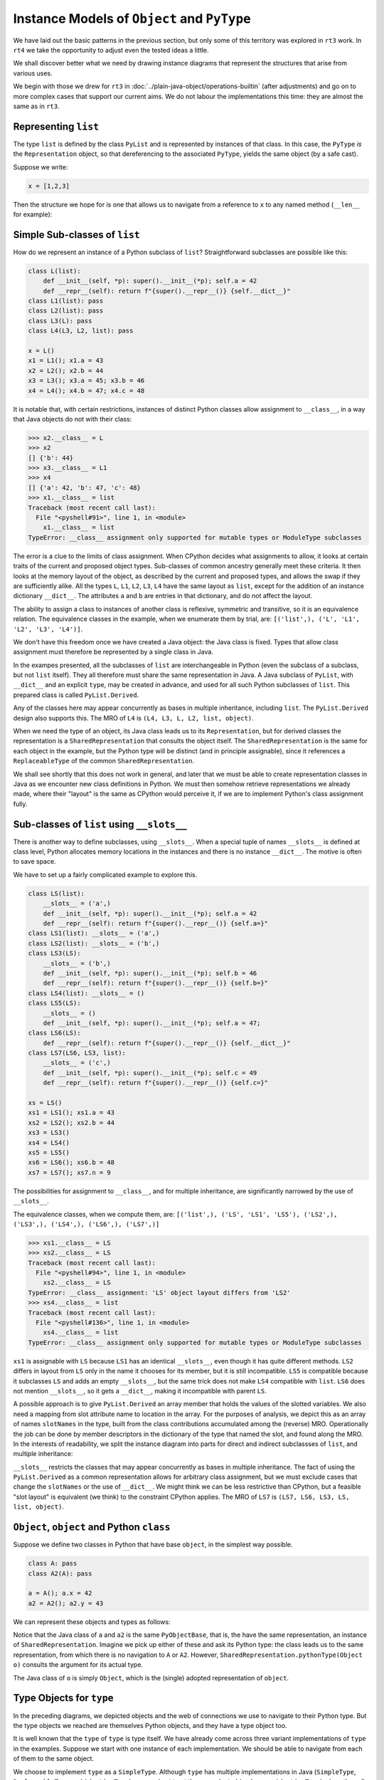..  plain-java-object-2/object-and-pytype.rst


Instance Models of ``Object`` and ``PyType``
********************************************

We have laid out the basic patterns in the previous section,
but only some of this territory was explored in ``rt3`` work.
In ``rt4`` we take the opportunity to adjust even the tested ideas a little.

We shall discover better what we need by drawing instance diagrams
that represent the structures that arise from various uses.

We begin with those we drew for ``rt3``
in :doc:`../plain-java-object/operations-builtin`
(after adjustments)
and go on to more complex cases that support our current aims.
We do not labour the implementations this time:
they are almost the same as in ``rt3``.


.. _Representation-builtin-list:

Representing ``list``
=====================

The type ``list`` is defined by the class ``PyList``
and is represented by instances of that class.
In this case, the ``PyType`` *is* the ``Representation`` object,
so that dereferencing to the associated ``PyType``,
yields the same object (by a safe cast).

Suppose we write:

..  code-block:: python

    x = [1,2,3]

Then the structure we hope for is one that
allows us to navigate from a reference to ``x``
to any named method (``__len__`` for example):

..  uml::
    :caption: Instance model of a ``list`` and its type

    object "x : PyList" as x {
        value = [1,2,3]
    }
    object "PyList : Class" as PyList.class
    object "list : SimpleType" as listType

    x ..> PyList.class
    PyList.class --> listType : registry
    listType --> listType : type

    object " : Map" as dict
    listType --> dict : " ~__dict__"

    object " : PyWrapperDescr" as len {
        name = "__len__"
    }
    object " : MethodHandle" as xlen {
        PyList.__len__(PyList)
    }
    dict --> len
    len --> xlen


    object " : PyWrapperDescr" as getitem {
        name = "__getitem__"
    }
    object " : MethodHandle" as xgetitem {
        PyList.__getitem__(PyList,Object)
    }
    dict --> getitem
    getitem --> xgetitem

    object " : PyWrapperDescr" as add {
        name = "__add__"
    }
    object " : MethodHandle" as xadd {
        PyList.__add__(PyList,Object)
    }
    dict --> add
    add --> xadd


Simple Sub-classes of  ``list``
===============================

How do we represent an instance of a Python subclass of ``list``?
Straightforward subclasses are possible like this:

..  code-block:: python

    class L(list):
        def __init__(self, *p): super().__init__(*p); self.a = 42
        def __repr__(self): return f"{super().__repr__()} {self.__dict__}"
    class L1(list): pass
    class L2(list): pass
    class L3(L): pass
    class L4(L3, L2, list): pass

    x = L()
    x1 = L1(); x1.a = 43
    x2 = L2(); x2.b = 44
    x3 = L3(); x3.a = 45; x3.b = 46
    x4 = L4(); x4.b = 47; x4.c = 48


It is notable that,
with certain restrictions,
instances of distinct Python classes allow assignment to ``__class__``,
in a way that Java objects do not with their class:

>>> x2.__class__ = L
>>> x2
[] {'b': 44}
>>> x3.__class__ = L1
>>> x4
[] {'a': 42, 'b': 47, 'c': 48}
>>> x1.__class__ = list
Traceback (most recent call last):
  File "<pyshell#91>", line 1, in <module>
    x1.__class__ = list
TypeError: __class__ assignment only supported for mutable types or ModuleType subclasses

The error is a clue to the limits of class assignment.
When CPython decides what assignments to allow,
it looks at certain traits of the current and proposed object types.
Sub-classes of common ancestry generally meet these criteria.
It then looks at the memory layout of the object,
as described by the current and proposed types,
and allows the swap if they are sufficiently alike.
All the types ``L``, ``L1``, ``L2``, ``L3``, ``L4``
have the same layout as ``list``,
except for the addition of an instance dictionary ``__dict__``.
The attributes ``a`` and ``b`` are entries in that dictionary,
and do not affect the layout.

The ability to assign a class to instances of another class is
reflexive, symmetric and transitive, so it is an equivalence relation.
The equivalence classes in the example, when we enumerate them by trial, are:
``[('list',), ('L', 'L1', 'L2', 'L3', 'L4')]``.

We don't have this freedom once we have created a Java object:
the Java class is fixed.
Types that allow class assignment must therefore be represented by
a single class in Java.

In the exampes presented, all the subclasses of ``list``
are interchangeable in Python
(even the subclass of a subclass, but not ``list`` itself).
They all therefore must share the same representation in Java.
A Java subclass of ``PyList``,
with ``__dict__`` and an explicit ``type``,
may be created in advance,
and used for all such Python subclasses of ``list``.
This prepared class is called ``PyList.Derived``.

..  uml::
    :caption: Instance model for simple subclasses of ``list``

    ' object "PyList : Class" as PyList.class
    ' PyList.class --> listType : registry
    ' listType --> listType : type

    object "x : PyList.Derived" as x {
        __dict__ = {'a':42}
    }
    object "x1 : PyList.Derived" as x1 {
        __dict__ = {'a':43}
    }
    object "x2 : PyList.Derived" as x2 {
        __dict__ = {'a':44}
    }
    object "x3 : PyList.Derived" as x3 {
        __dict__ = {'a':45, 'b':46}
    }

    object "PyList.Derived : Class" as PyList.Derived.class

    object "list : SimpleType" as listType
    object "L : ReplaceableType" as LType
    object "L1 : ReplaceableType" as L1Type
    object "L2 : ReplaceableType" as L2Type
    object "L3 : ReplaceableType" as L3Type

    LType --> listType : base
    L1Type --> listType : base
    L2Type --> listType : base
    L3Type -> LType : base

    object " : SharedRepresentation" as PyList.Derived.rep
    x ..> PyList.Derived.class
    x1 ..> PyList.Derived.class
    x2 ..> PyList.Derived.class
    x3 ...> PyList.Derived.class

    PyList.Derived.class --> PyList.Derived.rep : registry

    x --> LType : type
    x1 --> L1Type : type
    x2 --> L2Type : type
    x3 --> L3Type : type

Any of the classes here may appear concurrently
as bases in multiple inheritance,
including ``list``.
The ``PyList.Derived`` design also supports this.
The MRO of ``L4`` is ``(L4, L3, L, L2, list, object)``.

..  uml::
    :caption: Multiple inheritance for simple subclasses of ``list``

    ' object "PyList : Class" as PyList.class
    ' PyList.class --> listType : registry
    ' listType --> listType : type

    object "x4 : PyList.Derived" as x4 {
        __dict__ = {'a': 42, 'b': 47, 'c': 48}
    }

    object "PyList.Derived : Class" as PyList.Derived.class

    object "list : SimpleType" as listType
    object "L : ReplaceableType" as LType
    object "L2 : ReplaceableType" as L2Type
    object "L3 : ReplaceableType" as L3Type
    object "L4 : ReplaceableType" as L4Type

    L3Type -right-> LType : base
    L2Type -right-> listType : base
    L4Type --> L3Type : " ~__mro__[1]"
    L4Type --> LType : " ~__mro__[2]"
    L4Type --> L2Type : " ~__mro__[3]"
    L4Type --> listType : " ~__mro__[4]"
    'LType ----> listType : base

    object " : SharedRepresentation" as PyList.Derived.rep
    x4 .right.> PyList.Derived.class

    PyList.Derived.class -right-> PyList.Derived.rep : registry

    x4 --> L4Type : type

When we need the type of an object,
its Java class leads us to its ``Representation``,
but for derived classes the representation is a ``SharedRepresentation``
that consults the object itself.
The ``SharedRepresentation`` is the same for each object in the example,
but the Python type will be distinct (and in principle assignable),
since it references a ``ReplaceableType``
of the common ``SharedRepresentation``.

We shall see shortly that this does not work in general,
and later that we must be able to create representation classes in Java
as we encounter new class definitions in Python.
We must then somehow retrieve representations we already made,
where their "layout" is the same as CPython would perceive it,
if we are to implement Python's class assignment fully.


Sub-classes of  ``list`` using ``__slots__``
============================================

There is another way to define subclasses, using ``__slots__``.
When a special tuple of names ``__slots__`` is defined at class level,
Python allocates memory locations in the instances and
there is no instance ``__dict__``.
The motive is often to save space.

We have to set up a fairly complicated example to explore this.

..  code-block:: python

    class LS(list):
        __slots__ = ('a',)
        def __init__(self, *p): super().__init__(*p); self.a = 42
        def __repr__(self): return f"{super().__repr__()} {self.a=}"
    class LS1(list): __slots__ = ('a',)
    class LS2(list): __slots__ = ('b',)
    class LS3(LS):
        __slots__ = ('b',)
        def __init__(self, *p): super().__init__(*p); self.b = 46
        def __repr__(self): return f"{super().__repr__()} {self.b=}"
    class LS4(list): __slots__ = ()
    class LS5(LS):
        __slots__ = ()
        def __init__(self, *p): super().__init__(*p); self.a = 47;
    class LS6(LS):
        def __repr__(self): return f"{super().__repr__()} {self.__dict__}"
    class LS7(LS6, LS3, list):
        __slots__ = ('c',)
        def __init__(self, *p): super().__init__(*p); self.c = 49
        def __repr__(self): return f"{super().__repr__()} {self.c=}"

    xs = LS()
    xs1 = LS1(); xs1.a = 43
    xs2 = LS2(); xs2.b = 44
    xs3 = LS3()
    xs4 = LS4()
    xs5 = LS5()
    xs6 = LS6(); xs6.b = 48
    xs7 = LS7(); xs7.n = 9

The possibilities for assignment to ``__class__``,
and for multiple inheritance,
are significantly narrowed by the use of ``__slots__``.

The equivalence classes, when we compute them, are:
``[('list',), ('LS', 'LS1', 'LS5'), ('LS2',), ('LS3',), ('LS4',), ('LS6',), ('LS7',)]``

..  code-block:: python

    >>> xs1.__class__ = LS
    >>> xs2.__class__ = LS
    Traceback (most recent call last):
      File "<pyshell#94>", line 1, in <module>
        xs2.__class__ = LS
    TypeError: __class__ assignment: 'LS' object layout differs from 'LS2'
    >>> xs4.__class__ = list
    Traceback (most recent call last):
      File "<pyshell#136>", line 1, in <module>
        xs4.__class__ = list
    TypeError: __class__ assignment only supported for mutable types or ModuleType subclasses

``xs1`` is assignable with ``LS``
because ``LS1`` has an identical ``__slots__``,
even though it has quite different methods.
``LS2`` differs in layout from ``LS`` only in the name it chooses
for its member,
but it is still incompatible.
``LS5`` is compatible because it subclasses ``LS``
and adds an empty ``__slots__``,
but the same trick does not make ``LS4`` compatible with ``list``.
``LS6`` does not mention ``__slots__``, so it gets a ``__dict__``,
making it incompatible with parent ``LS``.

A possible approach is to give ``PyList.Derived`` an array member
that holds the values of the slotted variables.
We also need a mapping from slot attribute name to location in the array.
For the purposes of analysis,
we depict this as an array of names ``slotNames`` in the type,
built from the class contributions accumulated among the (reverse) MRO.
Operationally the job can be done by member descriptors in the
dictionary of the type that named the slot,
and found along the MRO.
In the interests of readability, we split the instance diagram into
parts for direct and indirect subclassses of ``list``,
and multiple inheritance:

..  uml::
    :caption: Direct ``__slots__`` subclasses of ``list``

    ' object "PyList : Class" as PyList.class
    ' PyList.class --> listType : registry
    ' listType --> listType : type

    object "xs : PyList.Derived" as xs {
        slots = [42]
        __dict__ = null
    }
    object "xs1 : PyList.Derived" as xs1 {
        slots = [43]
        __dict__ = null
    }
    object "xs2 : PyList.Derived" as xs2 {
        slots = [44]
        __dict__ = null
    }
    object "xs4 : PyList.Derived" as xs4 {
        slots = []
        __dict__ = null
    }

    object "PyList.Derived : Class" as PyList.Derived.class

    object "list : SimpleType" as listType

    object "LS : ReplaceableType" as LSType {
        slotNames = ["a"]
    }
    object "LS1 : ReplaceableType" as LS1Type {
        slotNames = ["a"]
    }
    object "LS2 : ReplaceableType" as LS2Type {
        slotNames = ["b"]
    }
    object "LS4 : ReplaceableType" as LS4Type {
        slotNames = []
    }

    LSType --> listType : base
    LS1Type --> listType : base
    LS2Type --> listType : base
    LS4Type --> listType : base

    object " : SharedRepresentation" as PyList.Derived.rep
    xs ..> PyList.Derived.class
    xs1 ..> PyList.Derived.class
    xs2 ..> PyList.Derived.class
    xs4 ..> PyList.Derived.class

    PyList.Derived.class --> PyList.Derived.rep : registry

    xs --> LSType : type
    xs1 --> LS1Type : type
    xs2 --> LS2Type : type
    xs4 --> LS4Type : type


..  uml::
    :caption: Indirect ``__slots__`` subclasses of ``list``

    ' object "PyList : Class" as PyList.class
    ' PyList.class --> listType : registry
    ' listType --> listType

    object "xs3 : PyList.Derived" as xs3 {
        slots = [42,46]
        __dict__ = null
    }
    object "xs5 : PyList.Derived" as xs5 {
        slots = [47]
        __dict__ = null
    }
    object "xs6 : PyList.Derived" as xs6 {
        slots = [42]
        __dict__ = {"b":48}
    }

    object "PyList.Derived : Class" as PyList.Derived.class

    object "list : SimpleType" as listType {
        slotNames = []
    }
    object "LS : ReplaceableType" as LSType {
        slotNames = ["a"]
    }
    object "LS3 : ReplaceableType" as LS3Type {
        slotNames = ["a","b"]
    }
    object "LS5 : ReplaceableType" as LS5Type {
        slotNames = ["a"]
    }
    object "LS6 : ReplaceableType" as LS6Type {
        slotNames = ["a"]
    }

    LSType --> listType : base
    LS3Type --> LSType : base
    LS5Type --> LSType : base
    LS6Type --> LSType : base

    object " : SharedRepresentation" as PyList.Derived.rep
    xs3 ..> PyList.Derived.class
    xs5 ..> PyList.Derived.class
    xs6 ..> PyList.Derived.class

    PyList.Derived.class --> PyList.Derived.rep : registry

    xs3 --> LS3Type : type
    xs5 --> LS5Type : type
    xs6 --> LS6Type : type

``__slots__`` restricts the classes that may appear concurrently
as bases in multiple inheritance.
The fact of using the ``PyList.Derived`` as a common representation
allows for arbitrary class assignment,
but we must exclude cases that change the ``slotNames``
or the use of ``__dict__``.
We might think we can be less restrictive than CPython,
but a feasible "slot layout" is equivalent (we think)
to the constraint CPython applies.
The MRO of ``LS7`` is ``(LS7, LS6, LS3, LS, list, object)``.

..  uml::
    :caption: Multiple inheritance of ``__slots__`` subclasses of ``list``

    ' object "PyList : Class" as PyList.class
    ' PyList.class --> listType : registry
    ' listType --> listType

    object "xs7 : PyList.Derived" as xs7 {
        slots = [42,46,49]
        __dict__ = {"n":9}
    }

    object "PyList.Derived : Class" as PyList.Derived.class

    object "list :SimpleType" as listType {
        slotNames = []
    }
    object "LS : ReplaceableType" as LSType {
        slotNames = ["a"]
    }
    object "LS3 : ReplaceableType" as LS3Type {
        slotNames = ["a","b"]
    }
    object "LS6 : ReplaceableType" as LS6Type {
        slotNames = ["a"]
    }
    object "LS7 : ReplaceableType" as LS7Type {
        slotNames = ["a","b","c"]
    }

    LSType -right-> listType : base
    LS3Type --right-> LSType : base
    LS6Type --> LSType : base
    LS7Type -left-> LS6Type : " ~__mro__[1]"
    LS7Type --> LS3Type : " ~__mro__[2]"
    LS7Type --> LSType : " ~__mro__[3]"
    LS7Type -right-> listType : " ~__mro__[4]"

    object " : SharedRepresentation" as PyList.Derived.rep
    xs7 .right.> PyList.Derived.class

    PyList.Derived.class --> PyList.Derived.rep : registry

    xs7 --> LS7Type : type



``Object``, ``object`` and Python ``class``
===========================================

Suppose we define two classes in Python that have base ``object``,
in the simplest way possible.

..  code-block:: python

    class A: pass
    class A2(A): pass

    a = A(); a.x = 42
    a2 = A2(); a2.y = 43

We can represent these objects and types as follows:

..  uml::
    :caption: ``object`` and subclasses

    object "Object : Class" as Object.class

    object "o : Object" as o
    o .right.> Object.class
    object " : AdoptedRepresentation" as Object.rep
    Object.class -right-> Object.rep : registry

    object "object : AdoptiveType" as objectType
    Object.rep -right- objectType

    object "a : PyObjectBase" as a {
        type = A
        __dict__ = {'x':42}
    }
    object "a2 : PyObjectBase" as a2 {
        type = A2
        __dict__ = {'y':43}
    }

    object "PyObjectBase : Class" as PyObjectBase.class

    object "A : ReplaceableType" as AType
    AType -up-> objectType : base
    object "A2 : ReplaceableType" as A2Type
    A2Type -up-> AType : base

    object " : SharedRepresentation" as PyObjectBase.rep
    a .right.> PyObjectBase.class
    a2 .up.> PyObjectBase.class

    PyObjectBase.class -right-> PyObjectBase.rep : registry
    AType -left-> PyObjectBase.rep
    A2Type --left-> PyObjectBase.rep

    'a --> AType : type
    'a2 --> A2Type : type

Notice that the Java class of ``a`` and ``a2`` is the same ``PyObjectBase``,
that is, the have the same representation,
an instance of ``SharedRepresentation``.
Imagine we pick up either of these and ask its Python type:
the class leads us to the same representation,
from which there is no navigation to ``A`` or ``A2``.
However, ``SharedRepresentation.pythonType(Object o)``
consults the argument for its actual type.

The Java class of ``o`` is simply ``Object``,
which is the (single) adopted representation of ``object``.


Type Objects for ``type``
=========================

In the preceding diagrams,
we depicted objects and the web of connections
we use to navigate to their Python type.
But the type objects we reached are themselves Python objects,
and they have a type object too.

It is well known that the ``type`` of ``type`` is type itself.
We have already come across three variant implementations of ``type``
in the examples.
Suppose we start with one instance of each implementation.
We should be able to navigate from each of them to the same object.

..  uml::
    :caption: Type Objects for ``type``

    object "list : SimpleType" as listType
    object "A : ReplaceableType" as AType
    object "object : AdoptiveType" as objectType

    object "PyType : Class" as PyType.class
    object "SimpleType : Class" as SimpleType.class
    object "ReplaceableType : Class" as ReplaceableType.class
    object "AdoptiveType : Class" as AdoptiveType.class

    listType ..> SimpleType.class
    AType ..> ReplaceableType.class
    objectType ..> AdoptiveType.class

    object "type : SimpleType" as type {
        name = "type"
    }
    type --> type : type

    PyType.class --> type : registry
    SimpleType.class -down-> type
    ReplaceableType.class -down-> type
    AdoptiveType.class -down-> type

    type .up.> SimpleType.class


We choose to implement ``type`` as a ``SimpleType``.
Although ``type`` has multiple implementations in Java
(``SimpleType``, ``ReplaceableType`` and ``AdoptiveType``),
we need not treat them as adopted (and so use ``AdoptiveType``),
since they all extend ``PyType``.

We have not yet considered metatypes (subtypes of ``type``).
Let's take the example from the Python documentation:

..  code-block:: python

    class Meta(type): pass
    class MyClass(metaclass=Meta): pass
    class MySubclass(MyClass): pass

    x = MyClass()
    y = MySubclass()

We understand that when we create a class, we create an instance of ``type``.
In simple cases, the type of a class is exactly ``type``.

..  code-block:: python

    >>> class C: pass
    ...
    >>> type(C)
    <class 'type'>
    >>> type(C())
    <class '__main__.C'>

Looked at the other way,
``type`` and ``C`` are both instances of ``type``,
but ``C(...)`` produces only new ``C`` objects,
while ``type(...)`` is a constructor of new types.
This is because ``type.__call__`` defers to ``__new__``
in the particular ``type`` object itself,
which is ``type.__new__`` in ``type`` and ``object.__new__`` in ``C``.

It is also worth reflecting that we get exactly the same result
if we de-sugar class creation to a constructor call:

..  code-block:: python

    >>> C = type("C", (), {})
    >>> type(C)
    <class 'type'>
    >>> type(C())
    <class '__main__.C'>

An object that produces new types, and is *not* ``type`` itself,
is disorienting at first.
To help with the orientation,
let us de-sugar class creation involving a metaclass:

..  code-block:: python

    >>> D = Meta("D", (), {})
    >>> type(D)
    <class '__main__.Meta'>
    >>> isinstance(D, type)
    True
    >>> type(D())
    <class '__main__.D'>

Metatypes like ``Meta`` are subclasses of ``type``
in the way that ``L``, ``L1``, ``L2`` are subclasses ``list``
(to borrow from an earlier example).
It follows that an instance of the metatype,
that is, a type defined by calling the metatype,
should be represented in Java by a sub-type of ``PyType``,
just as instances of ``L`` etc.
are represented by a subtype of ``PyList``.

Secondly, each metatype is itself an instance of ``type``,
since it may be called to make objects.
Its class is directly ``type``:

..  code-block:: python

    >>> Meta.__class__
    <class 'type'>

Each metatype itself should therefore be realised by
a Java subclass of ``PyType``, specifically ``ReplaceableType``,
for which the shared representation is always the same.

The behaviour of metatypes with respect to class assignment
is just the same as any other family of subclasses:
all metatypes have the same representation.
Assignment of a replacement metatype is allowed
to the ``__class__`` member of any instance of a metatype
(if simply derived from ``type`` without ``__slots__``).
Any of the (simply derived) classes created by metatypes
may be given a new metatype,
but ``type`` itself cannot be assigned to their ``__class__``.
We can illustrate this by extending the example with another metatype:

..  code-block:: python

    class Other(type): pass
    class MyOtherClass(list, metaclass=Other): pass

    z = MyOtherClass()
    assert type(MyOtherClass) == Other

In the above, ``MyOtherClass.__class__ = Meta`` would be possible.
The assignability of ``__class__`` in instances
of the classes produced by metatypes, depends on their own bases,
not the properties of the metatypes that made them,
so ``z.__class__ = MyClass`` would fail
because of the involvement of ``list``,
not for any difference in metatype.

..  uml::
    :caption: Type Objects for Metatypes (Subclasses of ``type``)

    object "x : PyBaseObject" as x
    x --> MyClass : type
    object "y : PyBaseObject" as y
    y --> MySubclass : type

    'object "PyType : Class" as PyType.class
    object "PyType.Derived : Class" as PyType.Derived.class
    'object "SimpleType : Class" as SimpleType.class
    'object "ReplaceableType : Class" as ReplaceableType.class

    object "metas : SharedRepresentation" as metas.rep
    'object "objects : SharedRepresentation" as objects.rep

    object "type : SimpleType" as type {
        name = "type"
    }
    'type ..> SimpleType.class
    type --> type : type

    object "Meta : ReplaceableType" as Meta {
        name = "Meta"
    }
    Meta --> type : type
    Meta --> type : base
    Meta --> metas.rep

    object "MyClass : PyType.Derived" as MyClass {
        name = "MyClass"
    }
    MyClass ..>  PyType.Derived.class
    MyClass --> Meta : type

    object "MySubclass : PyType.Derived" as MySubclass {
        name = "MySubclass"
    }
    MySubclass ..> PyType.Derived.class
    MySubclass --> Meta : type

    'PyType.class --> type : registry
    'SimpleType.class --> type : registry
    'ReplaceableType.class --> type : registry
    PyType.Derived.class --> metas.rep : registry


    object "z : PyBaseObject" as z
    z --> MyOtherClass : type

    object "Other : ReplaceableType" as Other {
        name = "Other"
    }
    Other --> type
    Other --> type
    Other --> metas.rep

    object "MyOtherClass : PyType.Derived" as MyOtherClass {
        name = "MyOtherClass"
    }
    MyOtherClass ..>  PyType.Derived.class
    MyOtherClass --> Other : type




.. note:: Still editing from here on.


``PyType`` and ``Representation`` for ``float``
===============================================

The type 'float' is defined by the class ``PyFloat``,
but ``java.lang.Double`` is adopted as its representation
(and we might also allow ``java.lang.Float``).

.. _Operations-builtin-float-neg-2:

A Unary Operation ``float.__neg__``
-----------------------------------

In VSJ 2 we created the means to build a ``PyType``
for classes crafted to represent Python objects.
An example is ``PyFloat``,
representing the type ``float`` and its instances.
There the ``PyType`` provided a ``MethodHandle`` to each method of ``float``,
including the special methods (such as ``__neg__``)
for which it also acted as a cache.

Suppose we want to do the same again,
but now also to allow instances of ``java.lang.Double``
to represent instances of ``float``.
For each method, including the special methods,
we shall have to provide an implementation applicable to ``PyFloat``,
as before,
and also one applicable to ``Double``.

In fact, since the range and precision of ``Double``
are the same as those of ``PyFloat``,
we could manage without ``PyFloat`` entirely,
were it not that we need to define subclasses of ``float`` in Python.
Sub-classes in Python must be represented by subclasses in Java
(with a few exceptions)
and ``Double`` cannot be subclassed.


Descriptive Structures
----------------------

Let's just address unary negative to begin with.
Suppose that in the course of executing a ``UNARY_NEGATIVE`` opcode,
the interpreter picks up an ``Object`` from the stack
and finds it to be a ``Double``.
How does it locate the particular implementation of ``__neg__``?

The structure we propose looks like this,
when realised for two floating-point values:

..  uml::
    :caption: Instance model of ``float`` and its operations

    object "1e42 : PyFloat" as x
    object "PyFloat : Class" as PyFloat.class

    object " : MethodHandle" as xneg {
        target = PyFloatMethods.__neg__(PyFloat)
    }

    object "float : PyType" as floatType

    x --> PyFloat.class
    PyFloat.class --> floatType : ops
    floatType --> floatType
    floatType --> xneg : op_neg

    object "42.0 : Double" as y
    object "Double : Class" as Double.class
    object " : Operations" as yOps

    object " : MethodHandle" as yneg {
        target = PyFloatMethods.__neg__(Double)
    }

    y --> Double.class
    Double.class --> yOps : ops
    yOps -left-> floatType : type
    yOps --> yneg : op_neg

    object " : Map" as dict
    object " : PyWrapperDescr" as neg {
        name = "__neg__"
    }

    floatType --> dict : dict
    dict --> neg
    neg --> xneg
    neg --> yneg


We separate the responsibilities of ``PyType``,
where they have to adapt to the specific Java implementation,
into:

* an ``Operations`` object specialised to one Java implementation class, and
* the ``PyType`` containing the information common to all implementations.

A ``PyType`` is a particular kind of ``Operations`` object,
describing the *canonical implementation* (``PyFloat`` in this case).
The ``Operations`` object for an alternative *adopted implementation*,
is not a ``PyType``.

There can only be one descriptor for ``float.__neg__``,
in the dictionary of the ``type`` for float.
How does it describe the several implementations?
The descriptor must reference all the implementations of its method,
and during execution we must choose one
that matches the class of object appearing as ``self``.

There may not have to be an implementation for each representation:
an implementation method accepting ``Object self``,
or some common base class, would match them all.

As before, we shall have a caching scheme,
in which a slot on each ``Operations`` object,
including the ``PyType``,
holds the handle for its particular Java class.
In the present case, that cache will be the ``op_neg`` slot.


Method Implementations
----------------------

Methods defined in Java are exposed as Python methods
thanks to the class ``TypeExposer`` returned by ``Exposer.exposeType``.
We don't propose to describe how that works here,
only the data structures it finally supplies to the runtime.
The ``TypeExposer`` discovers slot methods automatically
without the annotations necessary to identify other methods.

At the time of writing,
the design provides for multiple styles of definition
of a special method implementation as:

1. an instance method in the canonical class,
#. a static method in the canonical class, or
#. a static method in an auxiliary class.

This last option is the one we use predominantly for types like ``float``,
that have multiple implementing classes and many methods,
since we may generate it with a script.
We are able to choose the style method-by-method, with some constraints.
The operations on ``Double`` have to be ``static`` methods:
we can't very well open up ``java.lang.Double`` and add them there!

When we come to study the implementation of ``int``,
we shall find that the types that can appear as ``self``
are more than just the adopted implementations.
This is because java.lang.Boolean has to be accepted by operations
as if it were a type of ``int``.
We shall use the term *accepted* implementations for the full list.

In the style we apply to ``__neg__`` and many other ``float`` methods,
we create a new class in which ``static`` methods
define the operations for the canonical and all accepted implementations.
We could reasonably think of the canonical implementation as
the *first accepted* implementation (implementation zero).

The defining implementation class will specify, during initialisation,
the Java classes that are the canonical, adopted and
other accepted implementations,
and the name of the extra classes defining the methods.
The defining class now begins something like this:

..  code-block:: java

    public class PyFloat extends AbstractPyObject {

        static final PyType TYPE = PyType.fromSpec( //
                new PyType.Spec("float", MethodHandles.lookup())
                        .adopt(Double.class)
                        .methods(PyFloatMethods.class));

It suits us still to define some methods by hand in ``PyFloat``,
but the class containing (most of) the methods is ``PyFloatMethods``.
It is generated by a script, as it is somewhat repetitious:

..  code-block:: java

    class PyFloatMethods {
        // ...
        static Object __abs__(PyFloat self)
                { return Math.abs(self.value); }
        static Object __abs__(Double self) { return Math.abs(self); }
        static Object __neg__(PyFloat self) { return -self.value; }
        static Object __neg__(Double self) { return -self; }


